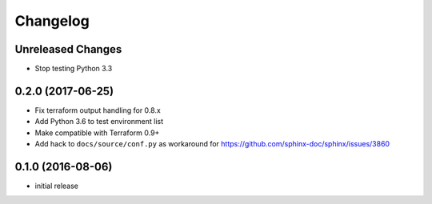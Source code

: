 Changelog
=========

Unreleased Changes
------------------

* Stop testing Python 3.3

0.2.0 (2017-06-25)
------------------

* Fix terraform output handling for 0.8.x
* Add Python 3.6 to test environment list
* Make compatible with Terraform 0.9+
* Add hack to ``docs/source/conf.py`` as workaround for https://github.com/sphinx-doc/sphinx/issues/3860

0.1.0 (2016-08-06)
------------------

* initial release
